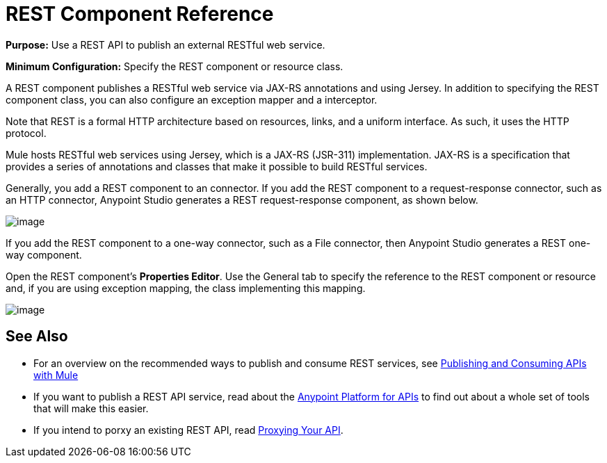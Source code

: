 = REST Component Reference

*Purpose:* Use a REST API to publish an external RESTful web service.

*Minimum Configuration:* Specify the REST component or resource class.

A REST component publishes a RESTful web service via JAX-RS annotations and using Jersey. In addition to specifying the REST component class, you can also configure an exception mapper and a interceptor.

Note that REST is a formal HTTP architecture based on resources, links, and a uniform interface. As such, it uses the HTTP protocol.

Mule hosts RESTful web services using Jersey, which is a JAX-RS (JSR-311) implementation. JAX-RS is a specification that provides a series of annotations and classes that make it possible to build RESTful services.

Generally, you add a REST component to an connector. If you add the REST component to a request-response connector, such as an HTTP connector, Anypoint Studio generates a REST request-response component, as shown below.

image:/documentation/download/attachments/122752223/rest.png?version=1&modificationDate=1420481400124[image]

If you add the REST component to a one-way connector, such as a File connector, then Anypoint Studio generates a REST one-way component. 

Open the REST component's *Properties Editor*. Use the General tab to specify the reference to the REST component or resource and, if you are using exception mapping, the class implementing this mapping.

image:/documentation/download/attachments/122752223/rest_general.png?version=1&modificationDate=1398893552140[image]

== See Also

* For an overview on the recommended ways to publish and consume REST services, see link:/documentation/display/current/Publishing+and+Consuming+APIs+with+Mule[Publishing and Consuming APIs with Mule]

* If you want to publish a REST API service, read about the link:/documentation/display/current/Anypoint+Platform+for+APIs[Anypoint Platform for APIs] to find out about a whole set of tools that will make this easier.

* If you intend to porxy an existing REST API, read link:/documentation/display/current/Proxying+Your+API[Proxying Your API].
